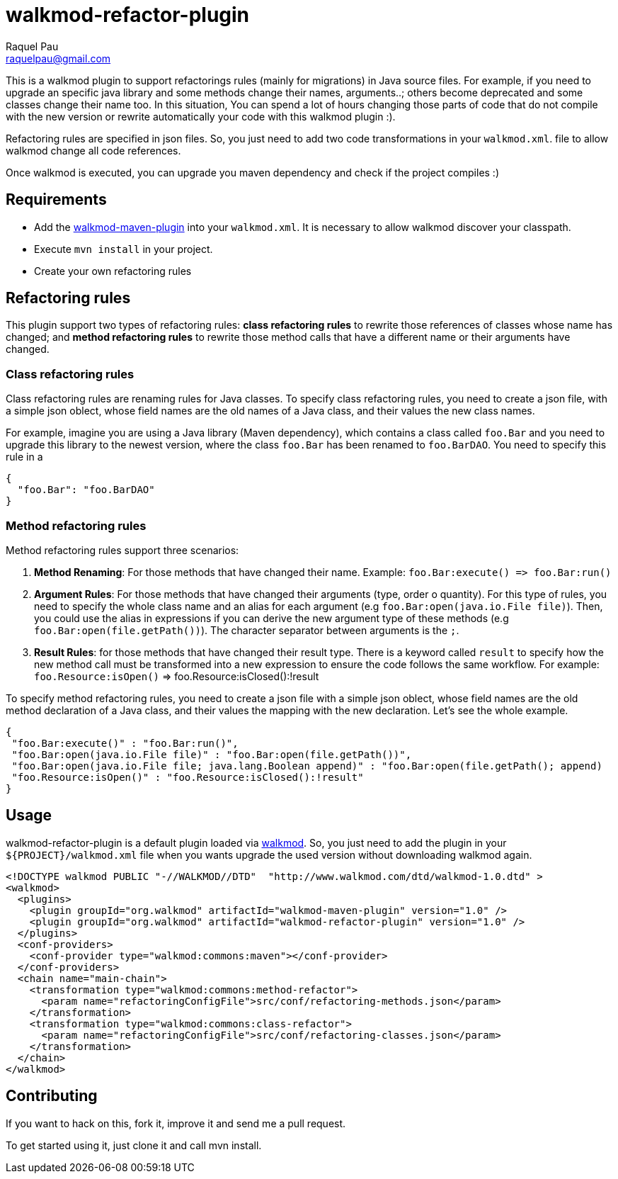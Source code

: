 walkmod-refactor-plugin
=======================
Raquel Pau <raquelpau@gmail.com>

This is a walkmod plugin to support refactorings rules (mainly for migrations) in Java source files. For example, if you need to upgrade 
an specific java library and some methods change their names, arguments..; others become deprecated and some classes change their name too.  In this situation,
You can spend a lot of hours changing those parts of code that do not compile with the new version or rewrite automatically your code with this walkmod plugin :). 

Refactoring rules are specified in json files. So, you just need to add two code transformations in your `walkmod.xml`.
file to allow walkmod change all code references.

Once walkmod is executed, you can upgrade you maven dependency and check if the project compiles :)

== Requirements

- Add the https://github.com/rpau/walkmod-maven-plugin[walkmod-maven-plugin] into your `walkmod.xml`. It is necessary to allow walkmod discover your classpath.
- Execute `mvn install` in your project.
- Create your own refactoring rules

== Refactoring rules

This plugin support two types of refactoring rules: **class refactoring rules** to rewrite those references of classes whose name has changed; and 
**method refactoring rules** to rewrite those method calls that have a different name or their arguments have changed.

=== Class refactoring rules

Class refactoring rules are renaming rules for Java classes. To specify class refactoring rules, you need to create a json file, with a simple
json oblect, whose field names are the old names of a Java class, and their values the new class names. 

For example, imagine you are using a Java library (Maven dependency), which contains a class called `foo.Bar` and you need to upgrade 
this library to the newest version, where the class `foo.Bar` has been renamed to `foo.BarDAO`. You need to specify this rule in a 
```json
{
  "foo.Bar": "foo.BarDAO"
}
```
=== Method refactoring rules

Method refactoring rules support three scenarios:

1. **Method Renaming**: For those methods that have changed their name. Example: `foo.Bar:execute() => foo.Bar:run()`
2. **Argument Rules**: For those methods that have changed their arguments (type, order o quantity). For this type of rules, you need to specify 
the whole class name and an alias for each argument (e.g `foo.Bar:open(java.io.File file)`). Then, you could use the alias in expressions if 
you can derive the new argument type of these methods (e.g `foo.Bar:open(file.getPath())`). The character separator between arguments is the `;`.
3. **Result Rules**: for those methods that have changed their result type. There is a keyword called `result` to specify how the new 
method call must be transformed into a new expression to ensure the code follows the same workflow. For example:  `foo.Resource:isOpen()` => foo.Resource:isClosed():!result

To specify method refactoring rules, you need to create a json file with a simple json oblect, whose field names are the 
old method declaration of a Java class, and their values the mapping with the new declaration. Let's see the whole example.

```json
{
 "foo.Bar:execute()" : "foo.Bar:run()",
 "foo.Bar:open(java.io.File file)" : "foo.Bar:open(file.getPath())",
 "foo.Bar:open(java.io.File file; java.lang.Boolean append)" : "foo.Bar:open(file.getPath(); append)
 "foo.Resource:isOpen()" : "foo.Resource:isClosed():!result"
}
```

== Usage

walkmod-refactor-plugin is a default plugin loaded via  http://www.walkmod.com[walkmod]. So, you just need 
to add the plugin in your `${PROJECT}/walkmod.xml` file when you wants upgrade the used version without 
downloading walkmod again.  

----
<!DOCTYPE walkmod PUBLIC "-//WALKMOD//DTD"  "http://www.walkmod.com/dtd/walkmod-1.0.dtd" >
<walkmod>
  <plugins>
    <plugin groupId="org.walkmod" artifactId="walkmod-maven-plugin" version="1.0" />
    <plugin groupId="org.walkmod" artifactId="walkmod-refactor-plugin" version="1.0" />
  </plugins>
  <conf-providers>
    <conf-provider type="walkmod:commons:maven"></conf-provider>
  </conf-providers>
  <chain name="main-chain">	
    <transformation type="walkmod:commons:method-refactor">
      <param name="refactoringConfigFile">src/conf/refactoring-methods.json</param>
    </transformation>
    <transformation type="walkmod:commons:class-refactor">
      <param name="refactoringConfigFile">src/conf/refactoring-classes.json</param>
    </transformation>
  </chain>	
</walkmod>
----


== Contributing

If you want to hack on this, fork it, improve it and send me a pull request.

To get started using it, just clone it and call mvn install. 

